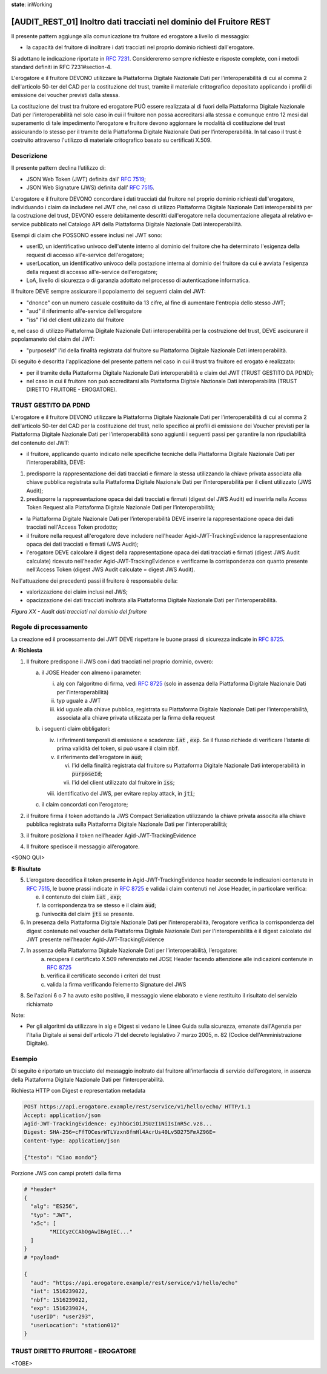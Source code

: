 **state**: inWorking


[AUDIT_REST_01] Inoltro dati tracciati nel dominio del Fruitore REST
====================================================================

Il presente pattern aggiunge alla comunicazione tra fruitore ed erogatore 
a livello di messaggio:

-  la capacità del fruitore di inoltrare i dati tracciati nel proprio dominio richiesti dall'erogatore.

Si adottano le indicazione riportate in :rfc:`7231`. Considereremo sempre
richieste e risposte complete, con i metodi standard definiti in RFC
7231#section-4.

L'erogatore e il fruitore DEVONO utilizzare la Piattaforma Digitale 
Nazionale Dati per l’interoperabilità di cui al comma 2 dell'articolo 
50-ter del CAD per la costituzione del trust, tramite il materiale crittografico 
depositato applicando i profili di emissione dei voucher previsti dalla stessa.

La costituzione del trust tra fruitore ed erogatore PUÒ essere realizzata
al di fuori della Piattaforma Digitale Nazionale Dati per l’interoperabilità
nel solo caso in cui il fruitore non possa accreditarsi alla stessa e comunque 
entro 12 mesi dal superamento di tale impedimento l'erogatore e fruitore devono aggiornare le modalità di costituzione del trust assicurando lo stesso per il tramite della Piattaforma Digitale Nazionale Dati per l’interoperabilità. In tal caso il trust è costruito attraverso 
l'utilizzo di materiale critografico basato su certificati X.509.


Descrizione
-----------

Il presente pattern declina l’utilizzo di:

-  JSON Web Token (JWT) definita dall’ :rfc:`7519`;

-  JSON Web Signature (JWS) definita dall’ :rfc:`7515`.

L'erogatore e il fruitore DEVONO concordare i dati tracciati dal fruitore nel proprio dominio richiesti dall'erogatore, individuando i claim da includere nel JWT che, nel caso di utilizzo Piattaforma Digitale Nazionale Dati interoperabilità per la costruzione del trust, DEVONO essere debitamente descritti dall'erogatore nella documentazione allegata al relativo e-service pubblicato nel Catalogo API della Piattaforma Digitale Nazionale Dati interoperabilità.

Esempi di claim che POSSONO essere inclusi nel JWT sono:

- userID, un identificativo univoco dell'utente interno al dominio del fruitore che ha determinato l'esigenza della request di accesso all'e-service dell'erogatore;

- userLocation, un identificativo univoco della postazione interna al dominio del fruitore da cui è avviata l'esigenza della request di accesso all'e-service dell'erogatore;

- LoA, livello di sicurezza o di garanzia adottato nel processo di autenticazione informatica.

Il fruitore DEVE sempre assicurare il popolamento dei seguenti claim del JWT: 

- "dnonce" con un numero casuale costituito da 13 cifre, al fine di aumentare l'entropia dello stesso JWT;

- "aud" il riferimento all'e-service dell’erogatore

- "iss" l'id del client utilizzato dal fruitore

e, nel caso di utilizzo Piattaforma Digitale Nazionale Dati interoperabilità per la costruzione del trust, DEVE ascicurare il popolamaneto del claim del JWT:  

- "purposeId" l'id della finalità registrata dal fruitore su Piattaforma Digitale Nazionale Dati interoperabilità.

Di seguito è descritta l'applicazione del presente pattern nel caso in cui il trust tra fruitore ed erogato è realizzato:

- per il tramite della Piattaforma Digitale Nazionale Dati interoperabilità e claim del JWT (TRUST GESTITO DA PDND);

- nel caso in cui il fruitore non può accreditarsi alla Piattaforma Digitale Nazionale Dati interoperabilità (TRUST DIRETTO FRUITORE - EROGATORE).


TRUST GESTITO DA PDND
---------------------

L'erogatore e il fruitore DEVONO utilizzare la Piattaforma Digitale Nazionale Dati per 
l’interoperabilità di cui al comma 2 dell'articolo 50-ter del CAD per la costituzione del trust, 
nello specifico ai profili di emissione dei Voucher previsti per la Piattaforma Digitale Nazionale 
Dati per l’interoperabilità sono aggiunti i seguenti passi per garantire la non ripudiabilità del contenuto del JWT: 

- il fruitore, applicando quanto indicato nelle specifiche tecniche della Piattaforma Digitale Nazionale Dati per l’interoperabilità, DEVE: 

1. predisporre la rappresentazione dei dati tracciati e firmare la stessa utilizzando la chiave privata associata alla chiave pubblica registrata sulla Piattaforma Digitale Nazionale Dati per l’interoperabilità per il client utilizzato (JWS Audit);

2. predisporre la rappresentazione opaca dei dati tracciati e firmati (digest del JWS Audit) ed inserirla nella Access Token Request alla Piattaforma Digitale Nazionale Dati per l’interoperabilità;

- la Piattaforma Digitale Nazionale Dati per l’interoperabilità DEVE inserire la rappresentazione opaca dei dati tracciati nell'Access Token prodotto;

- il fruitore nella request all'erogatore deve includere nell'header Agid-JWT-TrackingEvidence la rappresentazione opaca dei dati tracciati e firmati (JWS Audit);

- l'erogatore DEVE calcolare il digest della rappresentazione opaca dei dati tracciati e firmati (digest JWS Audit calculate) ricevuto nell’header Agid-JWT-TrackingEvidence e verificarne la corrispondenza con quanto presente nell'Access Token (digest JWS Audit calculate = digest JWS Audit).


Nell'attuazione dei precedenti passi il fruitore è responsabile della:

- valorizzazione dei claim inclusi nel JWS;

- opacizzazione dei dati tracciati inoltrata alla Piattaforma Digitale Nazionale Dati per l’interoperabilità.


.. mermaid::

  sequenceDiagram

    activate Fruitore
	activate Erogatore
    Fruitore->>+Erogatore: 1. Request()
	Erogatore-->>Fruitore: 2. Response
    deactivate Erogatore
    deactivate Fruitore


*Figura XX - Audit dati tracciati nel dominio del fruitore*

Regole di processamento
-----------------------

La creazione ed il processamento dei JWT DEVE rispettare
le buone prassi di sicurezza indicate in :rfc:`8725`.

**A: Richiesta**

1. Il fruitore predispone il JWS con i dati tracciati nel proprio dominio, ovvero:

   a. il JOSE Header con almeno i parameter:

      i.   alg con l’algoritmo di firma, vedi :rfc:`8725` (solo in assenza della Piattaforma Digitale Nazionale Dati per l’interoperabilità)

      ii.  typ uguale a JWT

      iii. kid uguale alla chiave pubblica, registrata su Piattaforma Digitale Nazionale Dati per l’interoperabilità, associata alla chiave privata utilizzata per la firma della request

   b. i seguenti claim obbligatori:

      iv. i riferimenti temporali di emissione e scadenza: :code:`iat` , :code:`exp`. Se
          il flusso richiede di verificare l’istante di prima validità
          del token, si può usare il claim :code:`nbf`.

      v.  il riferimento dell’erogatore in :code:`aud`;
	  
	  vi. l'id della finalità registrata dal fruitore su Piattaforma Digitale Nazionale Dati interoperabilità in :code:`purposeId`;
	  
	  vii.  l'id del client utilizzato dal fruitore in :code:`iss`;

      viii. identificativo del JWS, per evitare replay attack, in :code:`jti`;

   c. il claim concordati con l'erogatore;

2. il fruitore firma il token adottando la JWS Compact Serialization utilizzando la chiave privata associta alla chiave pubblica registrata sulla Piattaforma Digitale Nazionale Dati per l'interoperabilità;

3. il fruitore posiziona il token nell’header Agid-JWT-TrackingEvidence

4. Il fruitore spedisce il messaggio all’erogatore.

<SONO QUI>

**B: Risultato**

5.  L’erogatore decodifica il token presente in Agid-JWT-TrackingEvidence header
    secondo le indicazioni contenute in :rfc:`7515#section-5.2`,
    le buone prassi indicate in :rfc:`8725`
    e valida i claim contenuti nel Jose Header, in particolare verifica:

    e. il contenuto dei claim :code:`iat` , :code:`exp`;

    f. la corrispondenza tra se stesso e il claim :code:`aud`;

    g. l’univocità del claim :code:`jti` se presente.

6.  In presenza della Piattaforma Digitale Nazionale Dati per l’interoperabilità, l’erogatore verifica la corrispondenza del digest contenuto nel voucher della Piattaforma Digitale Nazionale Dati per l'interoperabilità è il digest calcolato dal JWT presente nell’header Agid-JWT-TrackingEvidence 

7. In assenza della Piattaforma Digitale Nazionale Dati per l’interoperabilità, l’erogatore:
    a.	recupera il certificato X.509 referenziato nel JOSE Header facendo attenzione alle indicazioni contenute in :rfc:`8725#section-3.10`
    
    b. verifica il certificato secondo i criteri del trust
    
    c. valida la firma verificando l’elemento Signature del JWS
    
8.  Se l'azioni 6 o 7 ha avuto esito positivo, il messaggio viene elaborato e viene restituito il risultato del servizio richiamato

Note:

-  Per gli algoritmi da utilizzare in alg e Digest si vedano
   le Linee Guida sulla sicurezza, emanate dall'Agenzia per l'Italia Digitale 
   ai sensi dell'articolo 71 del decreto legislativo 7 marzo 2005, n. 82 (Codice dell'Amministrazione Digitale).

Esempio
-------

Di seguito è riportato un tracciato del messaggio inoltrato dal fruitore all’interfaccia di servizio dell’erogatore, in assenza della Piattaforma Digitale Nazionale Dati per l’interoperabilità.

Richiesta HTTP con Digest e representation metadata

.. code-block:: http

   POST https://api.erogatore.example/rest/service/v1/hello/echo/ HTTP/1.1
   Accept: application/json
   Agid-JWT-TrackingEvidence: eyJhbGciOiJSUzI1NiIsInR5c.vz8...
   Digest: SHA-256=cFfTOCesrWTLVzxn8fmHl4AcrUs40Lv5D275FmAZ96E=
   Content-Type: application/json
   
   {"testo": "Ciao mondo"}

Porzione JWS con campi protetti dalla firma

.. code-block:: python

   # *header*
   {
     "alg": "ES256",
     "typ": "JWT",
     "x5c": [
  	   "MIICyzCCAbOgAwIBAgIEC..."
     ]
   }
   # *payload*
   
   {
     "aud": "https://api.erogatore.example/rest/service/v1/hello/echo"
     "iat": 1516239022,
     "nbf": 1516239022,
     "exp": 1516239024,
     "userID": "user293",
     "userLocation": "station012"
   }


TRUST DIRETTO FRUITORE - EROGATORE
----------------------------------

<TOBE>

